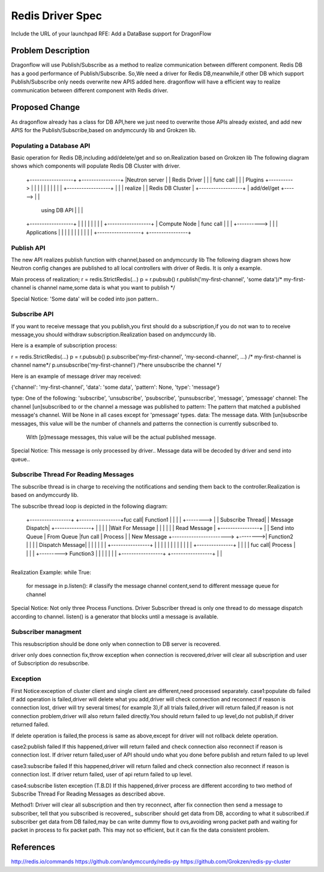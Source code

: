 ..
 This work is licensed under a Creative Commons Attribution 3.0 Unported
 License.

 http://creativecommons.org/licenses/by/3.0/legalcode

=================
Redis Driver Spec
=================

Include the URL of your launchpad RFE:
Add a DataBase support for DragonFlow

Problem Description
===================
Dragonflow will use Publish/Subscribe as a method to realize communication between different component.
Redis DB has a good performance of Publish/Subscribe.
So,We need a driver for Redis DB,meanwhile,if other DB which support Publish/Subscribe only needs overwrite new APIS added here.
dragonflow will have a efficient way to realize communication between different component with Redis driver.

Proposed Change
===============

As dragonflow already has a class for DB API,here we just need to overwrite those APIs already existed,
and add new APIS for the Publish/Subscribe,based on andymccurdy lib and Grokzen lib.

Populating a Database API
-------------------------
Basic operation for Redis DB,including add/delete/get and so on.Realization based on Grokzen lib
The following diagram shows which components will populate Redis DB Cluster with driver.


    +------------------+            +----------------+
    |Neutron server    |            |   Redis Driver |
    |                  | func call  |                |
    | Plugins          +----------> |                |
    |                  |            |                |
    |                  |            |                |        +------------------+
    |                  |            |  realize       |        | Redis DB Cluster |
    +------------------+            |  add/del/get   +------> |                  |
                                    |  using DB API  |        |                  |
    +------------------+            |                |        |                  |
    |                  |            |                |        +------------------+
    | Compute Node     | func call  |                |
    |                  +----------> |                |
    | Applications     |            |                |
    |                  |            |                |
    |                  |            |                |
    +------------------+            +----------------+




Publish API
-----------
The new API  realizes publish function with channel,based on andymccurdy lib
The following diagram shows how Neutron config changes are published to all local controllers with driver of Redis.
It is only a example.

+---------------+
|               |                                          +-----------------+
|  DF Neutron   |                                          | Redis DB        |
|  Plugin       |                                          |                 |
|               |                                          |                 |
|  Configuration|                                          |                 |
|  Change       |                                          |                 |
|               |           call Publish API               |                 |
|               +----------------------------------------> |                 |
|               |                                          |                 |
|               |                                          |                 |
|               |                                          +-----------------+
|               |
+---------------+
Main process of realization;
r = redis.StrictRedis(...)
p = r.pubsub()
r.publish('my-first-channel', 'some data')/* my-first-channel is channel name,some data is what you want to publish */

Special Notice:
'Some data'  will be coded into json pattern..

Subscribe API
-------------
If you want to receive message that you publish,you first should do a subscription,if you
do not wan to to receive message,you should withdraw subscription.Realization based on andymccurdy lib.

Here is a example of subscription process:

r = redis.StrictRedis(...)
p = r.pubsub()
p.subscribe('my-first-channel', 'my-second-channel', ...) /* my-first-channel is channel name*/
p.unsubscribe('my-first-channel') /*here unsubscribe the channel */


Here is an example of message driver may received:

{'channel': 'my-first-channel', 'data': 'some data', 'pattern': None, 'type': 'message'}

type: One of the following: 'subscribe', 'unsubscribe', 'psubscribe', 'punsubscribe', 'message', 'pmessage'
channel: The channel [un]subscribed to or the channel a message was published to
pattern: The pattern that matched a published message's channel. Will be None in all cases except for 'pmessage' types.
data: The message data. With [un]subscribe messages, this value will be the number of channels and patterns the connection is currently subscribed to.
      With [p]message messages, this value will be the actual published message.

Special Notice:
This message is only processed by driver..
Message data  will be decoded by driver and send into queue..

Subscribe Thread For Reading Messages
-------------------------------------
The subscribe thread is in charge to receiving the notifications and sending
them back to the controller.Realization is based on andymccurdy lib.

The subscribe thread loop is depicted in the following diagram:


                                                                           +---------------+
                                                                           |               |
                                                                           |   Process     |
      +-----------------+                       +-----------------+fuc call|   Function1   |
      |                 |                       |                 +-------->               |
      | Subscribe Thread|                       | Message Dispatch|        +---------------+
      |                 |                       |                 |
      |Wait For Message |                       |                 |
      |                 |                       | Read Message    |         +----------------+
      |                 | Send into Queue       | From Queue      |fun call |   Process      |
      | New Message     +----------------------->                 +-------->|   Function2    |
      |                 |                       | Dispatch Message|         |                |
      |                 |                       |                 |         +----------------+
      |                 |                       |                 |
      |                 |                       |                 |
      |                 |                       |                 |         +---------------+
      |                 |                       |                 | fuc call|  Process      |
      |                 |                       |                 +--------->  Function3    |
      |                 |                       |                 |         |               |
      +-----------------+                       +-----------------+         |               |
                                                                            +---------------+

Realization Example:
while True:
  for message in p.listen():
  # classify the message channel content,send to different message queue for channel

Special Notice:
Not only three Process Functions.
Driver Subscriber thread is only one thread to do message dispatch according to channel.
listen() is a generator that blocks until a message is available.


Subscriber managment
--------------------
This resubscription should be done only when connection to DB server is recovered.

driver only does connection fix,throw exception when connection is recovered,driver will clear all subscription
and user of Subscription do resubscribe.


Exception
---------
First Notice:exception of cluster client and single client are different,need processed separately.
case1:populate db failed
If add operation is failed,driver will delete what you add,driver will check connection and reconnect if reason is connection lost,
driver will try several times( for example 3),if all trials failed,driver will return failed,if reason is not connection
problem,driver will also return failed directly.You should return failed to up level,do not publish,if driver returned failed.

If delete operation is failed,the process is same as above,except for driver will not rollback delete operation.

case2:publish failed
If this happened,driver will return failed and check connection also reconnect if reason is connection lost.
If driver return failed,user of API should undo what you done before publish and return failed
to up level

case3:subscribe failed
If this happened,driver will return failed and check connection also reconnect if reason is connection lost.
If driver return failed, user of api return failed to up level.

case4:subscribe listen exception (T.B.D)
If this happened,driver process are different according to two method of Subscribe Thread For Reading Messages as described above.

Method1:
Driver will clear all subscription and then try reconnect, after fix connection then send a message to subscriber, tell that you subscribed is recovered,,
subscriber should get data from DB, according to what it subscribed.if subscriber get data from DB failed,may be can write dummy flow
to ovs,avoiding wrong packet path and waiting for packet in process to fix packet path.
This may not so efficient, but it can fix the data consistent problem.

References
==========

http://redis.io/commands
https://github.com/andymccurdy/redis-py
https://github.com/Grokzen/redis-py-cluster